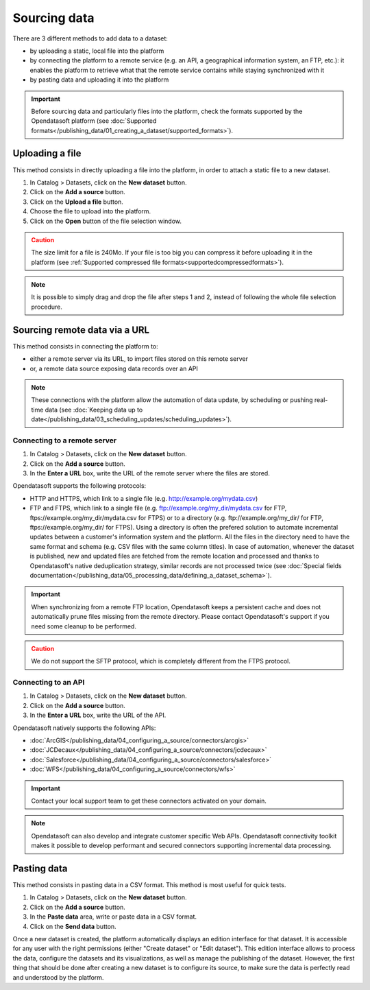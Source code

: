 Sourcing data
=============

There are 3 different methods to add data to a dataset:

* by uploading a static, local file into the platform
* by connecting the platform to a remote service (e.g. an API, a geographical information system, an FTP, etc.): it enables the platform to retrieve what that the remote service contains while staying synchronized with it
* by pasting data and uploading it into the platform

.. admonition:: Important
   :class: important

   Before sourcing data and particularly files into the platform, check the formats supported by the Opendatasoft platform (see :doc:`Supported formats</publishing_data/01_creating_a_dataset/supported_formats>`).


Uploading a file
----------------

This method consists in directly uploading a file into the platform, in order to attach a static file to a new dataset.

1. In Catalog > Datasets, click on the **New dataset** button.
2. Click on the **Add a source** button.
3. Click on the **Upload a file** button.
4. Choose the file to upload into the platform.
5. Click on the **Open** button of the file selection window.

.. admonition:: Caution
   :class: caution

   The size limit for a file is 240Mo. If your file is too big you can compress it before uploading it in the platform (see :ref:`Supported compressed file formats<supportedcompressedformats>`).

.. admonition:: Note
   :class: note

   It is possible to simply drag and drop the file after steps 1 and 2, instead of following the whole file selection procedure.


.. _sourceremotedata:

Sourcing remote data via a URL
------------------------------

This method consists in connecting the platform to:

* either a remote server via its URL, to import files stored on this remote server
* or, a remote data source exposing data records over an API

.. admonition:: Note
   :class: note

   These connections with the platform allow the automation of data update, by scheduling or pushing real-time data (see :doc:`Keeping data up to date</publishing_data/03_scheduling_updates/scheduling_updates>`).

Connecting to a remote server
~~~~~~~~~~~~~~~~~~~~~~~~~~~~~

1. In Catalog > Datasets, click on the **New dataset** button.
2. Click on the **Add a source** button.
3. In the **Enter a URL** box, write the URL of the remote server where the files are stored.

Opendatasoft supports the following protocols:

* HTTP and HTTPS, which link to a single file (e.g. http://example.org/mydata.csv)
* FTP and  FTPS, which link to a single file (e.g. ftp://example.org/my_dir/mydata.csv for FTP, ftps://example.org/my_dir/mydata.csv for FTPS) or to a directory (e.g. ftp://example.org/my_dir/ for FTP, ftps://example.org/my_dir/ for FTPS). Using a directory is often the prefered solution to automate incremental updates between a customer's information system and the platform. All the files in the directory need to have the same format and schema (e.g. CSV files with the same column titles). In case of automation, whenever the dataset is published, new and updated files are fetched from the remote location and processed and thanks to Opendatasoft's native deduplication strategy, similar records are not processed twice (see :doc:`Special fields documentation</publishing_data/05_processing_data/defining_a_dataset_schema>`).

.. admonition:: Important
   :class: important

   When synchronizing from a remote FTP location, Opendatasoft keeps a persistent cache and does not automatically prune files missing from the remote directory. Please contact Opendatasoft's support if you need some cleanup to be performed.

.. admonition:: Caution
   :class: caution

   We do not support the SFTP protocol, which is completely different from the FTPS protocol.


Connecting to an API
~~~~~~~~~~~~~~~~~~~~

1. In Catalog > Datasets, click on the **New dataset** button.
2. Click on the **Add a source** button.
3. In the **Enter a URL** box, write the URL of the API.

Opendatasoft natively supports the following APIs:

* :doc:`ArcGIS</publishing_data/04_configuring_a_source/connectors/arcgis>`
* :doc:`JCDecaux</publishing_data/04_configuring_a_source/connectors/jcdecaux>`
* :doc:`Salesforce</publishing_data/04_configuring_a_source/connectors/salesforce>`
* :doc:`WFS</publishing_data/04_configuring_a_source/connectors/wfs>`

.. admonition:: Important
   :class: important

   Contact your local support team to get these connectors activated on your domain.

.. admonition:: Note
   :class: note

   Opendatasoft can also develop and integrate customer specific Web APIs. Opendatasoft connectivity toolkit makes it possible to develop performant and secured connectors supporting incremental data processing.


Pasting data
------------

This method consists in pasting data in a CSV format. This method is most useful for quick tests.

1. In Catalog > Datasets, click on the **New dataset** button.
2. Click on the **Add a source** button.
3. In the **Paste data** area, write or paste data in a CSV format.
4. Click on the **Send data** button.


Once a new dataset is created, the platform automatically displays an edition interface for that dataset. It is accessible for any user with the right permissions (either "Create dataset" or "Edit dataset").
This edition interface allows to process the data, configure the datasets and its visualizations, as well as manage the publishing of the dataset. However, the first thing that should be done after creating a new dataset is to configure its source, to make sure the data is perfectly read and understood by the platform.
